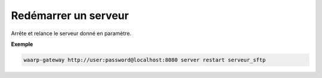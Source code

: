 =====================
Redémarrer un serveur
=====================

.. program:: waarp-gateway server restart

Arrête et relance le serveur donné en paramètre.

**Exemple**

.. code-block:: shell

   waarp-gateway http://user:password@localhost:8080 server restart serveur_sftp
